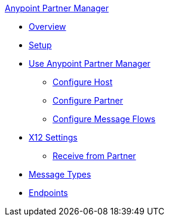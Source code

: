 .xref:index.adoc[Anypoint Partner Manager]
* xref:index.adoc[Overview]
* xref:setup.adoc[Setup]
* xref:b2b-overview.adoc[Use Anypoint Partner Manager]
 ** xref:configure-host.adoc[Configure Host]
 ** xref:configure-partner.adoc[Configure Partner]
 ** xref:configure-message-flows.adoc[Configure Message Flows]
* xref:x12-identity-settings.adoc[X12 Settings]
** xref:x12-receive-read-settings.adoc[Receive from Partner]
* xref:document-types.adoc[Message Types]
* xref:endpoints.adoc[Endpoints]
// * xref:activity-tracking.adoc[Activity Tracking]
